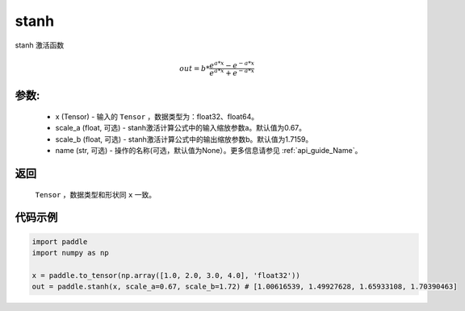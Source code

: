 .. _cn_api_fluid_layers_stanh:

stanh
-------------------------------

.. py:function:: paddle.fluid.layers.stanh(x, scale_a=0.67, scale_b=1.7159, name=None)

stanh 激活函数

.. math::

    out = b * \frac{e^{a * x} - e^{-a * x}}{e^{a * x} + e^{-a * x}}

参数:
::::::::::
 - x (Tensor) - 输入的 ``Tensor`` ，数据类型为：float32、float64。
 - scale_a (float, 可选) - stanh激活计算公式中的输入缩放参数a。默认值为0.67。
 - scale_b (float, 可选) - stanh激活计算公式中的输出缩放参数b。默认值为1.7159。
 - name (str, 可选) - 操作的名称(可选，默认值为None）。更多信息请参见 :ref:`api_guide_Name`。

返回
::::::::::
    ``Tensor`` ，数据类型和形状同 ``x`` 一致。

代码示例
::::::::::

.. code-block:: python

    import paddle
    import numpy as np

    x = paddle.to_tensor(np.array([1.0, 2.0, 3.0, 4.0], 'float32'))
    out = paddle.stanh(x, scale_a=0.67, scale_b=1.72) # [1.00616539, 1.49927628, 1.65933108, 1.70390463]
